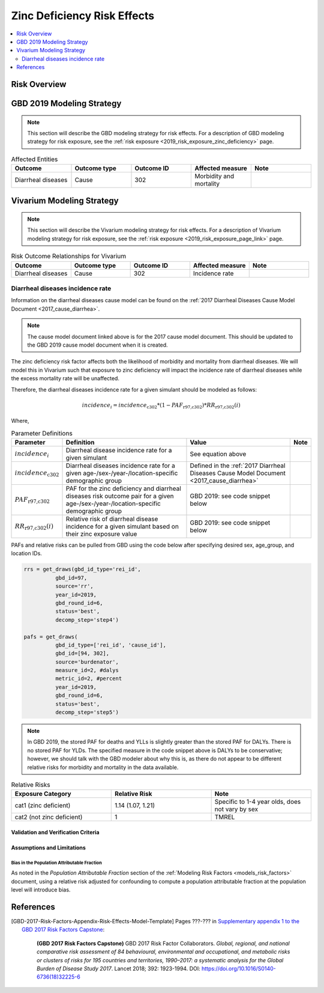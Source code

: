 .. _2019_risk_effect_zinc_deficiency:

..
  Section title decorators for this document:

  ==============
  Document Title
  ==============

  Section Level 1
  ---------------

  Section Level 2
  +++++++++++++++

  Section Level 3
  ^^^^^^^^^^^^^^^

  Section Level 4
  ~~~~~~~~~~~~~~~

  Section Level 5
  '''''''''''''''

  The depth of each section level is determined by the order in which each
  decorator is encountered below. If you need an even deeper section level, just
  choose a new decorator symbol from the list here:
  https://docutils.sourceforge.io/docs/ref/rst/restructuredtext.html#sections
  And then add it to the list of decorators above.

============================
Zinc Deficiency Risk Effects
============================

.. contents::
   :local:
   :depth: 2

Risk Overview
-------------

.. todo::

	Provide a brief description of the risk, including potential opportunities for confounding (factors that may cause or be associated with the risk exposure), effect modification/generalizability, etc. by any relevant variables. Note that literature reviews and speaking with the GBD risk modeler will be good resources for this.

GBD 2019 Modeling Strategy
--------------------------

.. note::

	This section will describe the GBD modeling strategy for risk effects. For a description of GBD modeling strategy for risk exposure, see the :ref:`risk exposure <2019_risk_exposure_zinc_deficiency>` page.

.. todo::

	Provide a brief overview of how the risk affects different outcomes, including data sources used by GBD, GBD assumptions, etc. Note that the [GBD-2019-Risk-Factors-Appendix-Risk-Effects-Model-Template]_ is a good source for this information in addition to the GBD risk modeler.

.. list-table:: Affected Entities
   :widths: 5 5 5 5 5
   :header-rows: 1

   * - Outcome
     - Outcome type
     - Outcome ID
     - Affected measure
     - Note
   * - Diarrheal diseases
     - Cause
     - 302
     - Morbidity and mortality
     - 

Vivarium Modeling Strategy
--------------------------

.. note::

	This section will describe the Vivarium modeling strategy for risk effects. For a description of Vivarium modeling strategy for risk exposure, see the :ref:`risk exposure <2019_risk_exposure_page_link>` page.

.. list-table:: Risk Outcome Relationships for Vivarium
   :widths: 5 5 5 5 5
   :header-rows: 1

   * - Outcome
     - Outcome type
     - Outcome ID
     - Affected measure
     - Note
   * - Diarrheal diseases
     - Cause
     - 302
     - Incidence rate
     - 

Diarrheal diseases incidence rate
+++++++++++++++++++++++++++++++++

Information on the diarrheal diseases cause model can be found on the :ref:`2017 Diarrheal Diseases Cause Model Document <2017_cause_diarrhea>`. 

.. note::

  The cause model document linked above is for the 2017 cause model document. This should be updated to the GBD 2019 cause model document when it is created.

The zinc deficiency risk factor affects both the likelihood of morbidity and mortality from diarrheal diseases. We will model this in Vivarium such that exposure to zinc deficiency will impact the incidence rate of diarrheal diseases while the excess mortality rate will be unaffected.

Therefore, the diarrheal diseases incidence rate for a given simulant should be modeled as follows:

.. math::

  incidence_i = incidence_\text{c302} * (1 - PAF_\text{r97,c302}) * RR_\text{r97,c302}(i)

Where,

.. list-table:: Parameter Definitions
   :header-rows: 1

   * - Parameter
     - Definition
     - Value
     - Note
   * - :math:`incidence_i`
     - Diarrheal disease incidence rate for a given simulant
     - See equation above
     - 
   * - :math:`incidence_\text{c302}`
     - Diarrheal diseases incidence rate for a given age-/sex-/year-/location-specific demographic group
     - Defined in the :ref:`2017 Diarrheal Diseases Cause Model Document <2017_cause_diarrhea>`
     - 
   * - :math:`PAF_\text{r97,c302}`
     - PAF for the zinc deficiency and diarrheal diseases risk outcome pair for a given age-/sex-/year-/location-specific demographic group
     - GBD 2019: see code snippet below
     - 
   * - :math:`RR_\text{r97,c302}(i)`
     - Relative risk of diarrheal disease incidence for a given simulant based on their zinc exposure value
     - GBD 2019: see code snippet below
     - 

PAFs and relative risks can be pulled from GBD using the code below after specifying desired sex, age_group, and location IDs.

.. code:: 

  rrs = get_draws(gbd_id_type='rei_id', 
            gbd_id=97,
            source='rr',
            year_id=2019,
            gbd_round_id=6,
            status='best',
            decomp_step='step4')

  pafs = get_draws(
            gbd_id_type=['rei_id', 'cause_id'], 
            gbd_id=[94, 302],
            source='burdenator',
            measure_id=2, #dalys
            metric_id=2, #percent
            year_id=2019,
            gbd_round_id=6,
            status='best',
            decomp_step='step5')

.. note::

  In GBD 2019, the stored PAF for deaths and YLLs is slightly greater than the stored PAF for DALYs. There is no stored PAF for YLDs. The specified measure in the code snippet above is DALYs to be conservative; however, we should talk with the GBD modeler about why this is, as there do not appear to be different relative risks for morbidity and mortality in the data available. 

.. list-table:: Relative Risks
   :widths: 5 5 5
   :header-rows: 1

   * - Exposure Category
     - Relative Risk
     - Note
   * - cat1 (zinc deficient)
     - 1.14 (1.07, 1.21)
     - Specific to 1-4 year olds, does not vary by sex 
   * - cat2 (not zinc deficient)
     - 1
     - TMREL

Validation and Verification Criteria
^^^^^^^^^^^^^^^^^^^^^^^^^^^^^^^^^^^^

.. todo::

  List validation and verification criteria, including a list of variables that will need to be tracked and reported in the Vivarium simulation to ensure that the risk outcome relationship is modeled correctly

Assumptions and Limitations
^^^^^^^^^^^^^^^^^^^^^^^^^^^

.. todo::

	List assumptions and limitations of this modeling strategy, including any potential issues regarding confounding, mediation, effect modification, and/or generalizability with the risk-outcome pair.

Bias in the Population Attributable Fraction
~~~~~~~~~~~~~~~~~~~~~~~~~~~~~~~~~~~~~~~~~~~~

As noted in the `Population Attributable Fraction` section of the :ref:`Modeling Risk Factors <models_risk_factors>` document, using a relative risk adjusted for confounding to compute a population attributable fraction at the population level will introduce bias.

.. todo::

	Outline the potential direction and magnitude of the potential PAF bias in GBD based on what is understood about the relationship of confounding between the risk and outcome pair using the framework discussed in the `Population Attributable Fraction` section of the :ref:`Modeling Risk Factors <models_risk_factors>` document.

References
----------

.. todo::

  Update references to GBD 2019 once published

.. todo::

  Update the GBD 2017 Risk Factor Methods appendix citation to be unique to your risk effects page (replace 'Risk-Effects-Model-Template' with '{Risk Name}-Effects')

  Update the appropriate page numbers in the GBD risk factors methods appendix below

  Add additional references as necessary 

.. [GBD-2017-Risk-Factors-Appendix-Risk-Effects-Model-Template]

   Pages ???-??? in `Supplementary appendix 1 to the GBD 2017 Risk Factors Capstone <risk_factors_methods_appendix_>`_:

     **(GBD 2017 Risk Factors Capstone)** GBD 2017 Risk Factor Collaborators. :title:`Global, regional, and national comparative risk assessment of 84 behavioural, environmental and occupational, and metabolic risks or clusters of risks for 195 countries and territories, 1990–2017: a systematic analysis for the Global Burden of Disease Study 2017`. Lancet 2018; 392: 1923-1994. DOI:
     https://doi.org/10.1016/S0140-6736(18)32225-6

.. _risk_factors_methods_appendix: https://www.thelancet.com/cms/10.1016/S0140-6736(18)32225-6/attachment/be595013-2d8b-4552-86e3-6c622827d2e9/mmc1.pdf